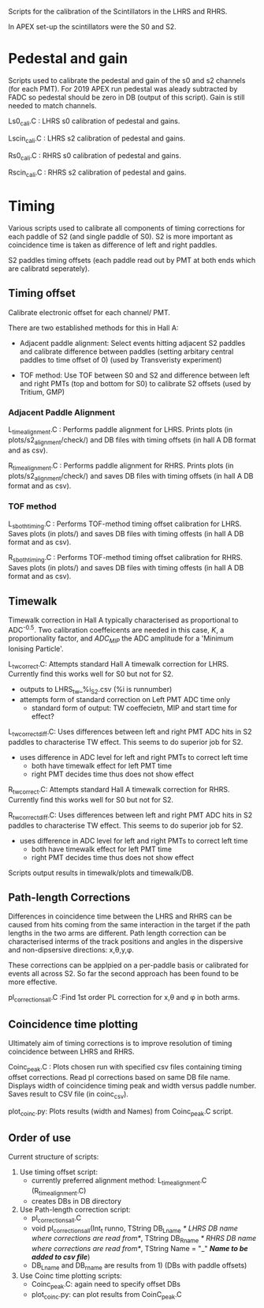 Scripts for the calibration of the Scintillators in the LHRS and RHRS.

In APEX set-up the scintillators were the S0 and S2.


* Pedestal and gain

Scripts used to calibrate the pedestal and gain of the s0 and s2 channels (for each PMT). For 2019 APEX run pedestal was aleady subtracted by FADC so pedestal should be zero in DB (output of this script). Gain is still needed to match channels.



Ls0_cali.C : LHRS s0 calibration of pedestal and gains.

Lscin_cali.C : LHRS s2 calibration of pedestal and gains.


Rs0_cali.C : RHRS s0 calibration of pedestal and gains.

Rscin_cali.C : RHRS s2 calibration of pedestal and gains.



* Timing 

Various scripts used to calibrate all components of timing corrections for each paddle of S2 (and single paddle of S0). S2 is more important as coincidence time is taken as difference of left and right paddles. 

S2 paddles timing offsets (each paddle read out by PMT at both ends which are calibratd seperately). 


** Timing offset

Calibrate electronic offset for each channel/ PMT. 

There are two established methods for this in Hall A: 

- Adjacent paddle alignment: Select events hitting adjacent S2 paddles and calibrate difference between paddles (setting arbitary central paddles to time offset of 0) (used by Transveristy experiment)

- TOF method: Use TOF between S0 and S2 and difference between left and right PMTs (top and bottom for S0) to calibrate S2 offsets (used by Tritium, GMP)
        

*** Adjacent Paddle Alignment

L_time_alignment.C : Performs paddle alignment for LHRS. Prints plots (in plots/s2_alignment/check/) and DB files with timing offsets (in hall A DB format and as csv). 

R_time_alignment.C : Performs paddle alignment for RHRS. Prints plots (in plots/s2_alignment/check/) and saves DB files with timing offsets (in hall A DB format and as csv). 


*** TOF method

L_s_both_timing.C : Performs TOF-method timing offset calibration for LHRS. Saves plots (in plots/) and saves DB files with timing offests (in hall A DB format and as csv).

R_s_both_timing.C : Performs TOF-method timing offset calibration for RHRS. Saves plots (in plots/) and saves DB files with timing offests (in hall A DB format and as csv).



** Timewalk


Timewalk correction in Hall A typically characterised as proportional to ADC^{-0.5}. Two calibration coeffeicents are needed in this case, $K$, a proportionality factor, and $ADC_{MIP}$ the ADC amplitude for a 'Minimum Ionising Particle'. 


L_tw_correct.C: Attempts standard Hall A timewalk correction for LHRS. Currently find this works well for S0 but not for S2. 

 - outputs to LHRS_tw_%i_S2.csv (%i is runnumber)
 - attempts form of standard correction on Left PMT ADC time only
   - standard form of output: TW coeffecietn, MIP and start time for effect?

L_tw_correct_diff.C: Uses differences between left and right PMT ADC hits in S2 paddles to characterise TW effect. This seems to do superior job for S2. 

 - uses difference in ADC level for left and right PMTs to correct left time
   - both have timewalk effect for left PMT time
   - right PMT decides time thus does not show effect


R_tw_correct.C: Attempts standard Hall A timewalk correction for RHRS. Currently find this works well for S0 but not for S2.


R_tw_correct_diff.C: Uses differences between left and right PMT ADC hits in S2 paddles to characterise TW effect. This seems to do superior job for S2. 

 - uses difference in ADC level for left and right PMTs to correct left time
   - both have timewalk effect for left PMT time
   - right PMT decides time thus does not show effect

Scripts output results in timewalk/plots and timewalk/DB.



** Path-length Corrections

Differences in coincidence time between the LHRS and RHRS can be caused from hits coming from the same interaction in the target if the path lengths in the two arms are different. Path length correction can be characterised interms of the track positions and angles in the dispersive and non-dipsersive directions: x,\theta,y,\phi.

These corrections can be applpied on a per-paddle basis or calibrated for events all across S2. So far the second approach has been found to be more effective.


pl_corrections_all.C :Find 1st order PL correction for x,\theta and \phi in both arms. 





** Coincidence time plotting

Ultimately aim of timing corrections is to improve resolution of timing coincidence between LHRS and RHRS. 


Coinc_peak.C : Plots chosen run with specified csv files containing timing offset corrections. Read pl corrections based on same DB file name. Displays width of coincidence timing peak and width versus paddle number. Saves result to CSV file (in coinc_csv). 


plot_coinc.py: Plots results (width and Names) from Coinc_peak.C script. 










** Order of use

Current structure of scripts:

1) Use timing offset script:
   - currently preferred alignment method: L_time_alignment.C (R_time_alignment.C)
   - creates DBs in DB directory

2) Use Path-length correction script:
   - pl_corrections_all.C
   - void pl_corrections_all(Int_t runno,  TString DB_Lname /* LHRS DB name where corrections are read from*/, TString DB_Rname /* RHRS DB name where corrections are read from*/, TString Name  = "_" /*Name to be added to csv file*/)
   - DB_Lname and DB_rname are results from 1) (DBs with paddle offsets)

3) Use Coinc time plotting scripts:
   - Coinc_peak.C: again need to specify offset DBs
   - plot_coinc.py: can plot results from  CoinC_peak.C


